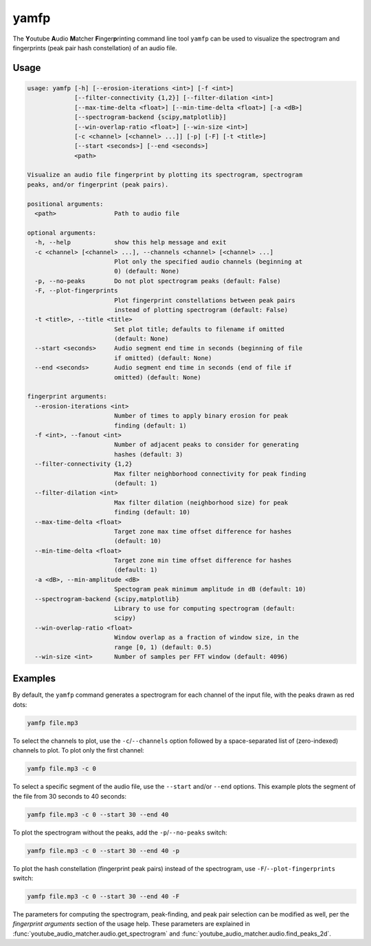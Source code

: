 yamfp
=====

The **Y**\ outube **A**\ udio **M**\ atcher **F**\ inger\ **p**\ rinting
command line tool ``yamfp`` can be used to visualize the spectrogram and
fingerprints (peak pair hash constellation) of an audio file.


Usage
-----

.. code-block:: none

  usage: yamfp [-h] [--erosion-iterations <int>] [-f <int>]
               [--filter-connectivity {1,2}] [--filter-dilation <int>]
               [--max-time-delta <float>] [--min-time-delta <float>] [-a <dB>]
               [--spectrogram-backend {scipy,matplotlib}]
               [--win-overlap-ratio <float>] [--win-size <int>]
               [-c <channel> [<channel> ...]] [-p] [-F] [-t <title>]
               [--start <seconds>] [--end <seconds>]
               <path>

  Visualize an audio file fingerprint by plotting its spectrogram, spectrogram
  peaks, and/or fingerprint (peak pairs).

  positional arguments:
    <path>                Path to audio file

  optional arguments:
    -h, --help            show this help message and exit
    -c <channel> [<channel> ...], --channels <channel> [<channel> ...]
                          Plot only the specified audio channels (beginning at
                          0) (default: None)
    -p, --no-peaks        Do not plot spectrogram peaks (default: False)
    -F, --plot-fingerprints
                          Plot fingerprint constellations between peak pairs
                          instead of plotting spectrogram (default: False)
    -t <title>, --title <title>
                          Set plot title; defaults to filename if omitted
                          (default: None)
    --start <seconds>     Audio segment end time in seconds (beginning of file
                          if omitted) (default: None)
    --end <seconds>       Audio segment end time in seconds (end of file if
                          omitted) (default: None)

  fingerprint arguments:
    --erosion-iterations <int>
                          Number of times to apply binary erosion for peak
                          finding (default: 1)
    -f <int>, --fanout <int>
                          Number of adjacent peaks to consider for generating
                          hashes (default: 3)
    --filter-connectivity {1,2}
                          Max filter neighborhood connectivity for peak finding
                          (default: 1)
    --filter-dilation <int>
                          Max filter dilation (neighborhood size) for peak
                          finding (default: 10)
    --max-time-delta <float>
                          Target zone max time offset difference for hashes
                          (default: 10)
    --min-time-delta <float>
                          Target zone min time offset difference for hashes
                          (default: 1)
    -a <dB>, --min-amplitude <dB>
                          Spectogram peak minimum amplitude in dB (default: 10)
    --spectrogram-backend {scipy,matplotlib}
                          Library to use for computing spectrogram (default:
                          scipy)
    --win-overlap-ratio <float>
                          Window overlap as a fraction of window size, in the
                          range [0, 1) (default: 0.5)
    --win-size <int>      Number of samples per FFT window (default: 4096)


Examples
--------

By default, the ``yamfp`` command generates a spectrogram for each channel of
the input file, with the peaks drawn as red dots:

.. code:: bash

  yamfp file.mp3

.. image:: img/yamfp_ex1.png

To select the channels to plot, use the ``-c``/``--channels`` option followed
by a space-separated list of (zero-indexed) channels to plot. To plot only the
first channel:

.. code:: bash

  yamfp file.mp3 -c 0

.. image:: img/yamfp_ex2.png

To select a specific segment of the audio file, use the ``--start`` and/or
``--end`` options. This example plots the segment of the file from 30 seconds
to 40 seconds:

.. code:: bash
  
  yamfp file.mp3 -c 0 --start 30 --end 40

.. image:: img/yamfp_ex3.png

To plot the spectrogram without the peaks, add the ``-p``/``--no-peaks``
switch:

.. code:: bash
  
  yamfp file.mp3 -c 0 --start 30 --end 40 -p

.. image:: img/yamfp_ex4.png

To plot the hash constellation (fingerprint peak pairs) instead of the
spectrogram, use ``-F``/``--plot-fingerprints`` switch:

.. code:: bash

  yamfp file.mp3 -c 0 --start 30 --end 40 -F

.. image:: img/yamfp_ex5.png

The parameters for computing the spectrogram, peak-finding, and peak pair
selection can be modified as well, per the `fingerprint arguments` section
of the usage help. These parameters are explained in
:func:`youtube_audio_matcher.audio.get_spectrogram` and
:func:`youtube_audio_matcher.audio.find_peaks_2d`.
